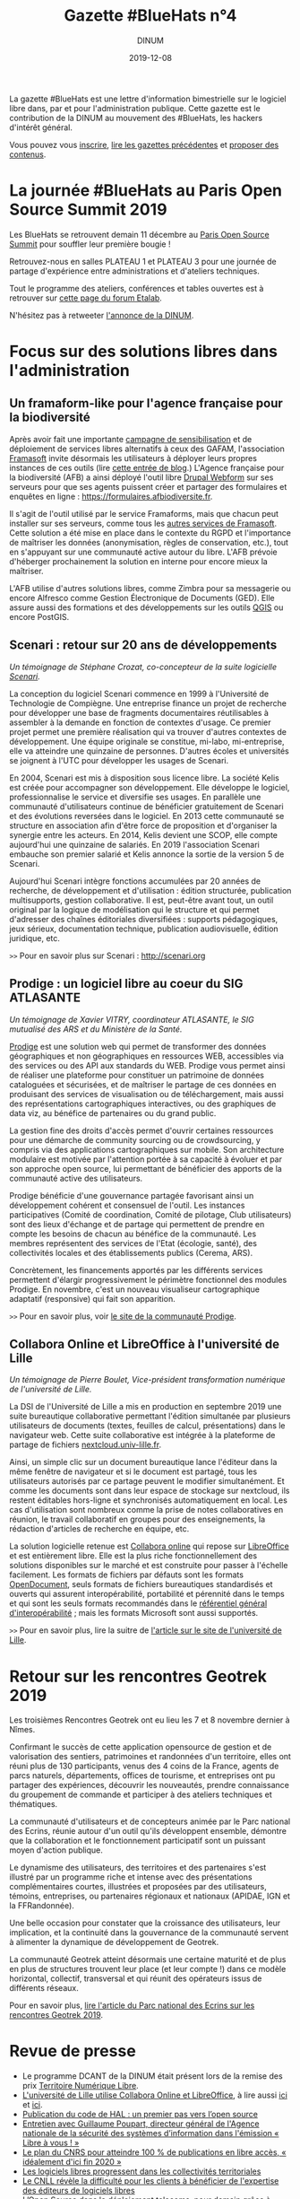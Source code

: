 #+title: Gazette #BlueHats n°4
#+date: 2019-12-08
#+author: DINUM
#+layout: post

La gazette #BlueHats est une lettre d'information bimestrielle sur le logiciel libre dans, par et pour l'administration publique.  Cette gazette est le contribution de la DINUM au mouvement des #BlueHats, les hackers d'intérêt général.

Vous pouvez vous [[https://infolettres.etalab.gouv.fr/subscribe/bluehats@mail.etalab.studio][inscrire]], [[https://github.com/DISIC/gazette-bluehats][lire les gazettes précédentes]] et [[https://github.com/DISIC/gazette-bluehats/issues/new/choose][proposer des contenus]].

* La journée #BlueHats au Paris Open Source Summit 2019

Les BlueHats se retrouvent demain 11 décembre au [[https://www.opensourcesummit.paris/][Paris Open Source
Summit]] pour souffler leur première bougie !

Retrouvez-nous en salles PLATEAU 1 et PLATEAU 3 pour une journée de
partage d'expérience entre administrations et d'ateliers techniques.

Tout le programme des ateliers, conférences et tables ouvertes est à
retrouver sur [[https://forum.etalab.gouv.fr/t/journee-bluehats-lors-du-paris-open-source-summit-le-11-decembre-2019/4614][cette page du forum Etalab]].

N'hésitez pas à retweeter [[https://twitter.com/_DINUM/status/1201497346804256768][l'annonce de la DINUM]].

* Focus sur des solutions libres dans l'administration

** Un framaform-like pour l'agence française pour la biodiversité

Après avoir fait une importante [[https://degooglisons-internet.org][campagne de sensibilisation]] et de
déploiement de services libres alternatifs à ceux des GAFAM,
l'association [[https://framasoft.org][Framasoft]] invite désormais les utilisateurs à déployer
leurs propres instances de ces outils (lire [[https://framablog.org/2019/09/24/deframasoftisons-internet/][cette entrée de blog]].)
L'Agence française pour la biodiversité (AFB) a ainsi déployé l'outil
libre [[https://www.drupal.org/project/webform][Drupal Webform]] sur ses serveurs pour que ses agents puissent
créer et partager des formulaires et enquêtes en ligne :
[[https://formulaires.afbiodiversite.fr]].

Il s'agit de l'outil utilisé par le service Framaforms, mais que
chacun peut installer sur ses serveurs, comme tous les [[https://degooglisons-internet.org/fr/alternatives/][autres services
de Framasoft]]. Cette solution a été mise en place dans le contexte du
RGPD et l'importance de maîtriser les données (anonymisation, règles
de conservation, etc.), tout en s'appuyant sur une communauté active
autour du libre.  L'AFB prévoie d'héberger prochainement la solution
en interne pour encore mieux la maîtriser.

L'AFB utilise d'autres solutions libres, comme Zimbra pour sa
messagerie ou encore Alfresco comme Gestion Électronique de Documents
(GED). Elle assure aussi des formations et des développements sur les
outils [[https://www.youtube.com/watch?v=cX53sSp4JQw&list=PL0Wd1JAi6QuHdwALwwJqj5TcfNYvjRbcs][QGIS]] ou encore PostGIS.

** Scenari : retour sur 20 ans de développements

/Un témoignage de Stéphane Crozat, co-concepteur de la suite logicielle [[http://scenari.org][Scenari]]./

La conception du logiciel Scenari commence en 1999 à l'Université de
Technologie de Compiègne. Une entreprise finance un projet de
recherche pour développer une base de fragments documentaires
réutilisables à assembler à la demande en fonction de contextes
d'usage. Ce premier projet permet une première réalisation qui va
trouver d'autres contextes de développement. Une équipe originale se
constitue, mi-labo, mi-entreprise, elle va atteindre une quinzaine de
personnes. D'autres écoles et universités se joignent à l'UTC pour
développer les usages de Scenari.

En 2004, Scenari est mis à disposition sous licence libre. La société
Kelis est créée pour accompagner son développement. Elle développe le
logiciel, professionnalise le service et diversifie ses usages. En
parallèle une communauté d'utilisateurs continue de bénéficier
gratuitement de Scenari et des évolutions reversées dans le logiciel.
En 2013 cette communauté se structure en association afin d'être force
de proposition et d'organiser la synergie entre les acteurs. En 2014,
Kelis devient une SCOP, elle compte aujourd'hui une quinzaine de
salariés.  En 2019 l'association Scenari embauche son premier salarié
et Kelis annonce la sortie de la version 5 de Scenari.

Aujourd'hui Scenari intègre fonctions accumulées par 20 années de
recherche, de développement et d'utilisation : édition structurée,
publication multisupports, gestion collaborative. Il est, peut-être
avant tout, un outil original par la logique de modélisation qui le
structure et qui permet d'adresser des chaînes éditoriales
diversifiées : supports pédagogiques, jeux sérieux, documentation
technique, publication audiovisuelle, édition juridique, etc.

=>>= Pour en savoir plus sur Scenari : [[http://scenari.org]]

** Prodige : un logiciel libre au coeur du SIG ATLASANTE

/Un témoignage de Xavier VITRY, coordinateur ATLASANTE, le SIG mutualisé des ARS et du Ministère de la Santé./

[[https://prodige.cerema.fr/][Prodige]] est une solution web qui permet de transformer des données
géographiques et non géographiques en ressources WEB, accessibles via
des services ou des API aux standards du WEB.  Prodige vous permet
ainsi de réaliser une plateforme pour constituer un patrimoine de
données cataloguées et sécurisées, et de maîtriser le partage de ces
données en produisant des services de visualisation ou de
téléchargement, mais aussi des représentations cartographiques
interactives, ou des graphiques de data viz, au bénéfice de
partenaires ou du grand public.

La gestion fine des droits d'accès permet d'ouvrir certaines
ressources pour une démarche de community sourcing ou de
crowdsourcing, y compris via des applications cartographiques sur
mobile.  Son architecture modulaire est motivée par l'attention portée
à sa capacité à évoluer et par son approche open source, lui
permettant de bénéficier des apports de la communauté active des
utilisateurs.

Prodige bénéficie d'une gouvernance partagée favorisant ainsi un
développement cohérent et consensuel de l'outil. Les instances
participatives (Comité de coordination, Comité de pilotage, Club
utilisateurs) sont des lieux d'échange et de partage qui permettent de
prendre en compte les besoins de chacun au bénéfice de la communauté.
Les membres représentent des services de l'Etat (écologie, santé), des
collectivités locales et des établissements publics (Cerema, ARS).

Concrètement, les financements apportés par les différents services
permettent d'élargir progressivement le périmètre fonctionnel des
modules Prodige. En novembre, c'est un nouveau visualiseur
cartographique adaptatif (responsive) qui fait son apparition.

=>>= Pour en savoir plus, voir [[https://prodige.cerema.fr/][le site de la communauté Prodige]].

** Collabora Online et LibreOffice à l'université de Lille

/Un témoignage de Pierre Boulet, Vice-président transformation numérique de l'université de Lille./

La DSI de l'Université de Lille a mis en production en septembre 2019
une suite bureautique collaborative permettant l'édition simultanée
par plusieurs utilisateurs de documents (textes, feuilles de calcul,
présentations) dans le navigateur web. Cette suite collaborative est
intégrée à la plateforme de partage de fichiers
[[https://nextcloud.univ-lille.fr][nextcloud.univ-lille.fr]].

Ainsi, un simple clic sur un document bureautique lance l'éditeur dans
la même fenêtre de navigateur et si le document est partagé, tous les
utilisateurs autorisés par ce partage peuvent le modifier
simultanément. Et comme les documents sont dans leur espace de
stockage sur nextcloud, ils restent éditables hors-ligne et
synchronisés automatiquement en local. Les cas d'utilisation sont
nombreux comme la prise de notes collaboratives en réunion, le travail
collaboratif en groupes pour des enseignements, la rédaction
d'articles de recherche en équipe, etc.

La solution logicielle retenue est [[https://www.collaboraoffice.com/collabora-online/][Collabora online]] qui repose sur 
[[https://www.libreoffice.org/][LibreOffice]] et est entièrement libre. Elle est la plus riche
fonctionnellement des solutions disponibles sur le marché et est
construite pour passer à l'échelle facilement. Les formats de
fichiers par défauts sont les formats [[https://fr.wikipedia.org/wiki/OpenDocument][OpenDocument]], seuls formats de
fichiers bureautiques standardisés et ouverts qui assurent
interopérabilité, portabilité et pérennité dans le temps et qui sont
les seuls formats recommandés dans le [[http://references.modernisation.gouv.fr/interoperabilite][référentiel général
d'interopérabilité]] ; mais les formats Microsoft sont aussi supportés.

=>>= Pour en savoir plus, lire la suitre de [[https://numerique.univ-lille.fr/accompagnement/suite-bureautique-collaborative][l'article sur le site de
l'université de Lille]].

* Retour sur les rencontres Geotrek 2019

Les troisièmes Rencontres Geotrek ont eu lieu les 7 et 8 novembre
dernier à Nîmes.

Confirmant le succès de cette application opensource de gestion et de
valorisation des sentiers, patrimoines et randonnées d'un territoire,
elles ont réuni plus de 130 participants, venus des 4 coins de la
France, agents de parcs naturels, départements, offices de tourisme,
et entreprises ont pu partager des expériences, découvrir les
nouveautés, prendre connaissance du groupement de commande et
participer à des ateliers techniques et thématiques.

La communauté d'utilisateurs et de concepteurs animée par le Parc
national des Ecrins, réunie autour d'un outil qu'ils développent
ensemble, démontre que la collaboration et le fonctionnement
participatif sont un puissant moyen d'action publique.

Le dynamisme des utilisateurs, des territoires et des partenaires
s'est illustré par un programme riche et intense avec des
présentations complémentaires courtes, illustrées et proposées par des
utilisateurs, témoins, entreprises, ou partenaires régionaux et
nationaux (APIDAE, IGN et la FFRandonnée).

Une belle occasion pour constater que la croissance des utilisateurs,
leur implication, et la continuité dans la gouvernance de la
communauté servent à alimenter la dynamique de développement de
Geotrek.

La communauté Geotrek atteint désormais une certaine maturité et de
plus en plus de structures trouvent leur place (et leur compte !) dans
ce modèle horizontal, collectif, transversal et qui réunit des
opérateurs issus de différents réseaux.

Pour en savoir plus, [[http://www.ecrins-parcnational.fr/actualite/geotrek-coulisses-portails-randonnee][lire l'article du Parc national des Ecrins sur
les rencontres Geotrek 2019]].

* Revue de presse

- Le programme DCANT de la DINUM était présent lors de la remise des prix [[https://territoire-numerique-libre.org/edition-2019/][Territoire Numérique Libre]].
- [[https://numerique.univ-lille.fr/accompagnement/suite-bureautique-collaborative][L'université de Lille utilise Collabora Online et LibreOffice]], à lire aussi [[https://www.arawa.fr/2019/11/23/arawa-annonce-le-deploiement-de-collabora-online-a-luniversite-de-lille/][ici]] et [[https://fr.blog.documentfoundation.org/2019/11/26/collabora-online-pour-plus-de-70-000-utilisateurs/][ici]].
- [[https://www.ccsd.cnrs.fr/2019/11/publication-du-code-de-hal-un-premier-pas-vers-lopen-source/][Publication du code de HAL : un premier pas vers l’open source]]
- [[https://linuxfr.org/news/anssi-emission-libre-a-vous-du-3-decembre-2019-podcasts-et-references][Entretien avec Guillaume Poupart, directeur général de l'Agence nationale de la sécurité des systèmes d’information dans l'émission « Libre à vous ! »]]
- [[https://www.nextinpact.com/news/108449-le-plan-cnrs-pour-atteindre-100-publications-en-libre-acces-idealement-dici-fin-2020.htm][Le plan du CNRS pour atteindre 100 % de publications en libre accès, « idéalement d'ici fin 2020 »]]
- [[https://www.lemondeinformatique.fr/actualites/lire-les-logiciels-libres-progressent-dans-les-collectivites-territoriales-77171.html][Les logiciels libres progressent dans les collectivités territoriales]]
- [[https://www.programmez.com/actualites/le-cnll-revele-la-difficulte-pour-les-clients-beneficier-de-lexpertise-des-editeurs-de-logiciels-29653][Le CNLL révèle la difficulté pour les clients à bénéficier de l'expertise des éditeurs de logiciels libres]]
- [[https://bef.cloud/2019/11/22/open-source-dans-le-deploiement-telecoms-pour-demain-grace-a-etalab/][L’Open Source dans le déploiement telecoms, pour demain grâce à Etalab ?]]
- [[https://open-source.developpez.com/actu/285485/Le-parti-d-Angela-Merkel-veut-que-les-logiciels-developpes-avec-l-argent-public-soient-accessibles-au-public-en-tant-que-logiciels-libres-et-apporte-son-soutien-a-une-initiative-de-la-FSFE/][Le parti d'Angela Merkel veut que les logiciels développés avec l'argent public soient accessibles au public]]
- [[https://joinup.ec.europa.eu/collection/open-source-observatory-osor/news/open-source-royal-navy][Royal Navy launched an open source toolkit for application development]]
- [[https://cryptonaute.fr/lunicef-lance-crypto-fonds-soutenir-technologies-open-source/][L'UNICEF lance un crypto-fonds pour financer des technologies open source]]
- [[https://www.nextinpact.com/news/108288-vincent-strubel-nous-parle-politique-open-source-anssi.htm][Vincent Strubel nous parle de la politique open source de l'ANSSI]]
- [[https://www.linkedin.com/pulse/coll%C3%A8ges-sib-ille-et-vilaine-cloud-s%C3%A9curit%C3%A9-byod-nouveaux-thomas][Collèges / SIB / Ille et Vilaine : cloud, sécurité, BYOD, nouveaux usages]]
- [[https://datanews.levif.be/ict/actualite/le-registre-national-tourne-desormais-sur-linux/article-news-1205079.html][Le Registre national belge tourne désormais sur Linux]]
- [[https://securite.developpez.com/actu/281305/Firefox-fait-un-sans-faute-lors-d-un-audit-realise-par-l-agence-allemande-de-securite-informatique-qui-le-recommande-comme-etant-le-navigateur-le-plus-securise/][Firefox fait un sans faute lors d'un audit réalisé par l'agence allemande de sécurité informatique]]
- [[https://www.toolinux.com/?Belgique-le-Registre-National-adopte-un-systeme-open-source][Belgique : le Registre National adopte un système open source]]
- [[https://www.silicon.fr/protection-des-donnees-lue-sinquiete-des-contrats-signes-avec-microsoft-par-ses-agences-265191.html][Protection des données : l'UE s'inquiète des contrats signés avec Microsoft par ses agences]]
- [[https://www.lemondeinformatique.fr/actualites/lire-pierre-baudracco-devient-co-president-du-cnll-76849.html][Pierre Baudracco devient co-président du CNLL]]
- [[https://www.gbif.org/fr/news/2mixX9oDrJI2W3AqPFOxI3/wherenext-gagne-le-defi-gbif-ebbe-nielsen-2019][GeoNature-atlas remporte un 3° prix au concours mondial des meilleurs outils opensource/opendata de biodiversité]]
- [[https://www.nextinpact.com/news/108156-le-ministere-linterieur-migre-sur-solution-libre-nextcloud.htm][Le ministère de l'Intérieur migre sur la solution libre Nextcloud]]
- [[https://speakerdeck.com/bluehats/point-sur-le-socle-interministeriel-de-logiciels-libres][Un point sur le Socle Interministériel des Logiciels Libres]], par Bastien Guerry.

** À l'international

- [[https://opengov.ellak.gr/2019/10/24/o-pigeos-kodikas-tou-logismikou-tis-gallikis-dimosias-diikisis-se-ena-apothetirio-anichtou-kodika/][Ο πηγαίος κώδικας του λογισμικού της Γαλλικής Δημόσιας Διοίκησης σε ένα αποθετήριο ανοιχτού κώδικα]] (« Les codes sources des logiciels de l'administration publique française dans un référentiel »)
- [[https://joinup.ec.europa.eu/collection/open-source-observatory-osor/news/tchap-messaging-service][Open Source Software powering the newly developed internal messaging service of the French government]] (« Un logiciel Open Source fait tourner le nouveau service de messagerie interne du gouvernement français »)
- [[https://joinup.ec.europa.eu/collection/open-source-observatory-osor/news/cooperative-interaction][Zürich Canton to share its software as open source]] (« Le canton de Zurich par ses logiciels en open source »)
- [[https://joinup.ec.europa.eu/collection/open-source-observatory-osor/news/etalab-open-source-repository][New platform listing the source codes of software used by French public administrations]] (« Une nouvelle plateforme pour lister les coodes sources de l'administration française »)
